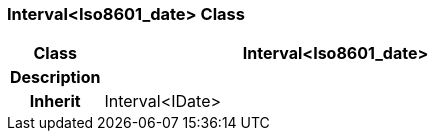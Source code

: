 === Interval<Iso8601_date> Class

[cols="^1,2,3"]
|===
h|*Class*
2+^h|*Interval<Iso8601_date>*

h|*Description*
2+a|

h|*Inherit*
2+|Interval<IDate>

|===
